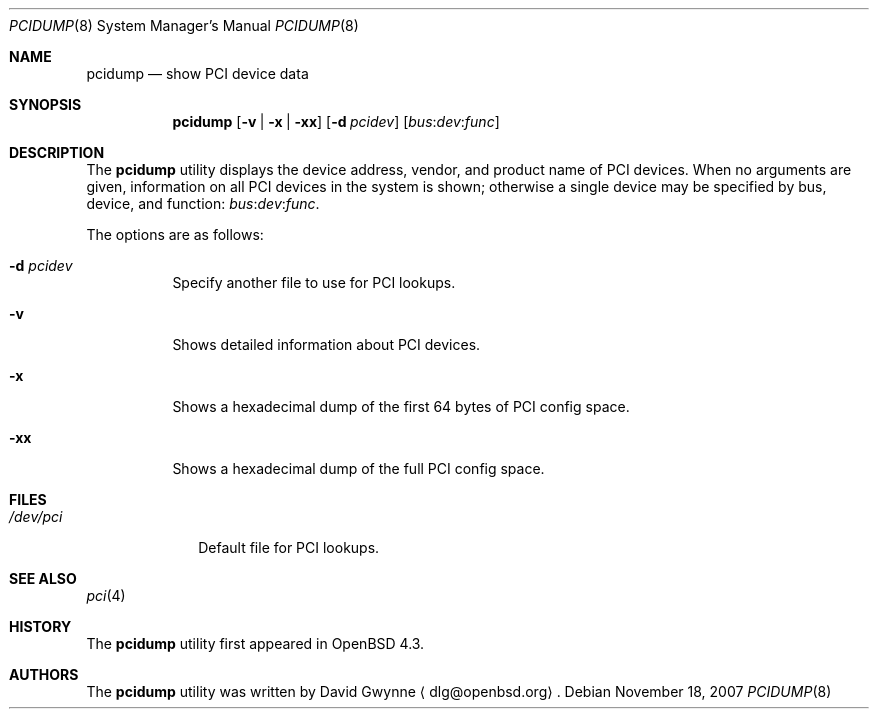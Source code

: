 .\"	$OpenBSD: src/usr.sbin/pcidump/pcidump.8,v 1.6 2008/03/02 17:59:10 kettenis Exp $
.\"
.\" Copyright (c) 2007 Paul de Weerd <weerd@weirdnet.nl>
.\"
.\" Permission to use, copy, modify, and distribute this software for any
.\" purpose with or without fee is hereby granted, provided that the above
.\" copyright notice and this permission notice appear in all copies.
.\"
.\" THE SOFTWARE IS PROVIDED "AS IS" AND THE AUTHOR DISCLAIMS ALL WARRANTIES
.\" WITH REGARD TO THIS SOFTWARE INCLUDING ALL IMPLIED WARRANTIES OF
.\" MERCHANTABILITY AND FITNESS. IN NO EVENT SHALL THE AUTHOR BE LIABLE FOR
.\" ANY SPECIAL, DIRECT, INDIRECT, OR CONSEQUENTIAL DAMAGES OR ANY DAMAGES
.\" WHATSOEVER RESULTING FROM LOSS OF USE, DATA OR PROFITS, WHETHER IN AN
.\" TORTIOUS ACTION, ARISING OUT OF
.\" PERFORMANCE OF THIS SOFTWARE.
.\"
.Dd $Mdocdate: November 18 2007 $
.Dt PCIDUMP 8
.Os
.Sh NAME
.Nm pcidump
.Nd show PCI device data
.Sh SYNOPSIS
.Nm pcidump
.Op Fl v | x | xx
.Op Fl d Ar pcidev
.Sm off
.Op Ar bus : dev : func
.Sm on
.Sh DESCRIPTION
The
.Nm
utility displays the device address, vendor, and product name
of PCI devices.
When no arguments are given,
information on all PCI devices in the system is shown;
otherwise a single device may be specified by bus, device, and function:
.Sm off
.Ar bus : dev : func .
.Sm on
.Pp
The options are as follows:
.Bl -tag -width Ds
.It Fl d Ar pcidev
Specify another file to use for PCI lookups.
.It Fl v
Shows detailed information about PCI devices.
.It Fl x
Shows a hexadecimal dump of the first 64 bytes of PCI config space.
.It Fl xx
Shows a hexadecimal dump of the full PCI config space.
.El
.Sh FILES
.Bl -tag -width /dev/pci -compact
.It Pa /dev/pci
Default file for PCI lookups.
.El
.Sh SEE ALSO
.Xr pci 4
.Sh HISTORY
The
.Nm
utility first appeared in
.Ox 4.3 .
.Sh AUTHORS
.An -nosplit
The
.Nm
utility was written by
.An David Gwynne
.Aq dlg@openbsd.org .
